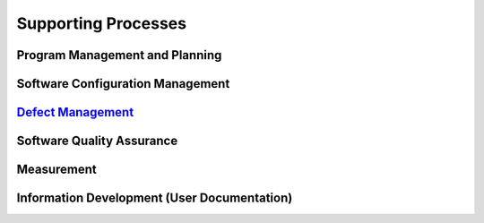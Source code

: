 ====================
Supporting Processes
====================

Program Management and Planning
-------------------------------


Software Configuration Management
---------------------------------


`Defect Management <../../../../_build/html/Processes/Core/Design/Design.html>`_
--------------------------------------------------------------------------------


Software Quality Assurance
--------------------------


Measurement
-----------


Information Development (User Documentation)
--------------------------------------------


